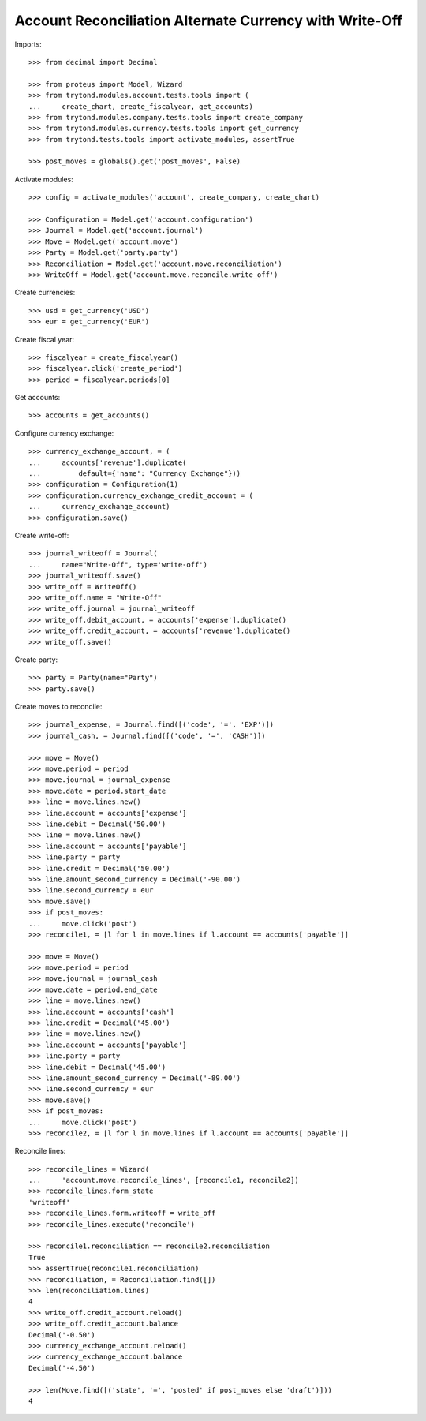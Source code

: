 ========================================================
Account Reconciliation Alternate Currency with Write-Off
========================================================

Imports::

    >>> from decimal import Decimal

    >>> from proteus import Model, Wizard
    >>> from trytond.modules.account.tests.tools import (
    ...     create_chart, create_fiscalyear, get_accounts)
    >>> from trytond.modules.company.tests.tools import create_company
    >>> from trytond.modules.currency.tests.tools import get_currency
    >>> from trytond.tests.tools import activate_modules, assertTrue

    >>> post_moves = globals().get('post_moves', False)

Activate modules::

    >>> config = activate_modules('account', create_company, create_chart)

    >>> Configuration = Model.get('account.configuration')
    >>> Journal = Model.get('account.journal')
    >>> Move = Model.get('account.move')
    >>> Party = Model.get('party.party')
    >>> Reconciliation = Model.get('account.move.reconciliation')
    >>> WriteOff = Model.get('account.move.reconcile.write_off')

Create currencies::

    >>> usd = get_currency('USD')
    >>> eur = get_currency('EUR')

Create fiscal year::

    >>> fiscalyear = create_fiscalyear()
    >>> fiscalyear.click('create_period')
    >>> period = fiscalyear.periods[0]

Get accounts::

    >>> accounts = get_accounts()

Configure currency exchange::

    >>> currency_exchange_account, = (
    ...     accounts['revenue'].duplicate(
    ...         default={'name': "Currency Exchange"}))
    >>> configuration = Configuration(1)
    >>> configuration.currency_exchange_credit_account = (
    ...     currency_exchange_account)
    >>> configuration.save()

Create write-off::

    >>> journal_writeoff = Journal(
    ...     name="Write-Off", type='write-off')
    >>> journal_writeoff.save()
    >>> write_off = WriteOff()
    >>> write_off.name = "Write-Off"
    >>> write_off.journal = journal_writeoff
    >>> write_off.debit_account, = accounts['expense'].duplicate()
    >>> write_off.credit_account, = accounts['revenue'].duplicate()
    >>> write_off.save()

Create party::

    >>> party = Party(name="Party")
    >>> party.save()

Create moves to reconcile::

    >>> journal_expense, = Journal.find([('code', '=', 'EXP')])
    >>> journal_cash, = Journal.find([('code', '=', 'CASH')])

    >>> move = Move()
    >>> move.period = period
    >>> move.journal = journal_expense
    >>> move.date = period.start_date
    >>> line = move.lines.new()
    >>> line.account = accounts['expense']
    >>> line.debit = Decimal('50.00')
    >>> line = move.lines.new()
    >>> line.account = accounts['payable']
    >>> line.party = party
    >>> line.credit = Decimal('50.00')
    >>> line.amount_second_currency = Decimal('-90.00')
    >>> line.second_currency = eur
    >>> move.save()
    >>> if post_moves:
    ...     move.click('post')
    >>> reconcile1, = [l for l in move.lines if l.account == accounts['payable']]

    >>> move = Move()
    >>> move.period = period
    >>> move.journal = journal_cash
    >>> move.date = period.end_date
    >>> line = move.lines.new()
    >>> line.account = accounts['cash']
    >>> line.credit = Decimal('45.00')
    >>> line = move.lines.new()
    >>> line.account = accounts['payable']
    >>> line.party = party
    >>> line.debit = Decimal('45.00')
    >>> line.amount_second_currency = Decimal('-89.00')
    >>> line.second_currency = eur
    >>> move.save()
    >>> if post_moves:
    ...     move.click('post')
    >>> reconcile2, = [l for l in move.lines if l.account == accounts['payable']]

Reconcile lines::

    >>> reconcile_lines = Wizard(
    ...     'account.move.reconcile_lines', [reconcile1, reconcile2])
    >>> reconcile_lines.form_state
    'writeoff'
    >>> reconcile_lines.form.writeoff = write_off
    >>> reconcile_lines.execute('reconcile')

    >>> reconcile1.reconciliation == reconcile2.reconciliation
    True
    >>> assertTrue(reconcile1.reconciliation)
    >>> reconciliation, = Reconciliation.find([])
    >>> len(reconciliation.lines)
    4
    >>> write_off.credit_account.reload()
    >>> write_off.credit_account.balance
    Decimal('-0.50')
    >>> currency_exchange_account.reload()
    >>> currency_exchange_account.balance
    Decimal('-4.50')

    >>> len(Move.find([('state', '=', 'posted' if post_moves else 'draft')]))
    4
